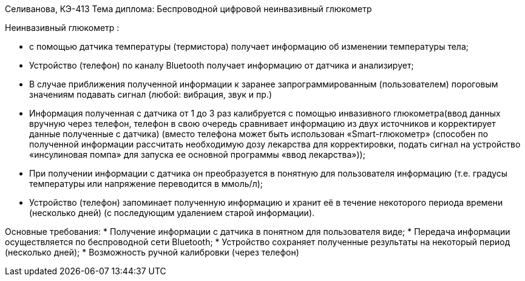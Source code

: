 Селиванова, КЭ-413
Тема диплома: Беспроводной цифровой неинвазивный глюкометр


Неинвазивный глюкометр :

*	с помощью датчика температуры (термистора) получает информацию об изменении температуры тела;
*	Устройство (телефон) по каналу Bluetooth получает информацию от датчика и анализирует;
*	В случае приближения полученной информации к заранее запрограммированным (пользователем) пороговым значениям подавать сигнал (любой: вибрация, звук и пр.)
*	Информация полученная с датчика от 1 до 3 раз калибруется с помощью инвазивного глюкометра(ввод данных вручную через телефон, телефон в свою очередь сравнивает информацию из двух источников и корректирует данные полученные с датчика) (вместо телефона может быть использован «Smart-глюкометр» (способен по полученной информации рассчитать необходимую дозу лекарства для корректировки, подать сигнал на устройство «инсулиновая помпа» для  запуска ее основной программы «ввод лекарства»));
*	При получении информации с датчика он преобразуется в понятную для пользователя информацию (т.е. градусы температуры или напряжение переводится в ммоль/л);
*	Устройство (телефон) запоминает полученную информацию и хранит её в течение некоторого периода времени (несколько дней) (с последующим удалением старой информации).

Основные требования:
*	Получение информации с датчика в понятном для пользователя виде;
*	Передача информации осуществляется по беспроводной сети Bluetooth;
*	Устройство сохраняет полученные результаты на некоторый период (несколько дней);
*	Возможность ручной калибровки (через телефон)

